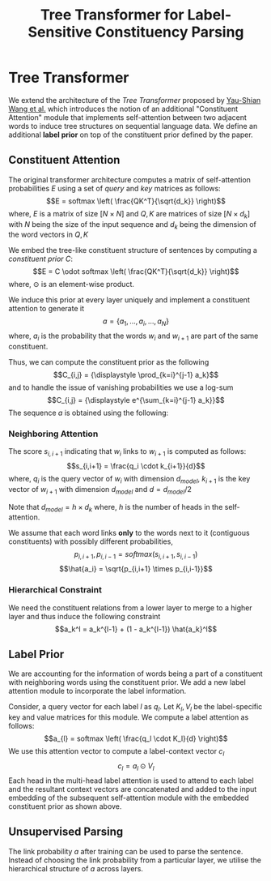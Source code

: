 #+TITLE: Tree Transformer for Label-Sensitive Constituency Parsing
#+OPTIONS: toc:nil
#+LATEX_HEADER: \usepackage{parskip}
* Tree Transformer
We extend the architecture of the /Tree Transformer/ proposed by [[https://arxiv.org/abs/1909.06639][Yau-Shian Wang et al.]]
which introduces the notion of an additional "Constituent Attention" module that implements
self-attention between two adjacent words to induce tree structures on sequential language
data. We define an additional *label prior* on top of the constituent prior defined by the paper.
** Constituent Attention
The original transformer architecture computes a matrix of self-attention probabilities $E$ using a
set of /query/ and /key/ matrices as follows:
\[E = softmax \left( \frac{QK^T}{\sqrt{d_k}} \right)\]
where, $E$ is a matrix of size $[N \times N]$ and $Q,K$ are matrices of size $[N \times d_k]$
with $N$ being the size of the input sequence and $d_k$ being the dimension of the word vectors in
$Q,K$


We embed the tree-like constituent structure of sentences by computing a /constituent prior/ $C$:
\[E = C \odot softmax \left( \frac{QK^T}{\sqrt{d_k}} \right)\]
where, $\odot$ is an element-wise product.

We induce this prior at every layer uniquely and implement a constituent attention to generate it
\[a = \{a_1, \ldots, a_i, \ldots, a_N\}\]
where, $a_i$ is the probability that the words $w_i$ and $w_{i+1}$ are part of the same constituent.

Thus, we can compute the constituent prior as the following
\[C_{i,j} = {\displaystyle \prod_{k=i}^{j-1} a_k}\]
and to handle the issue of vanishing probabilities we use a log-sum
\[C_{i,j} = {\displaystyle e^{\sum_{k=i}^{j-1} a_k}}\]
The sequence $a$ is obtained using the following:
*** Neighboring Attention
The score $s_{i,i+1}$ indicating that $w_i$ links to $w_{i+1}$ is computed as follows:
\[s_{i,i+1} = \frac{q_i \cdot k_{i+1}}{d}\]
where, $q_i$ is the query vector of $w_i$ with dimension $d_{model}$, $k_{i+1}$ is the 
key vector of $w_{i+1}$ with dimension $d_{model}$ and $d = d_{model}/2$

Note that $d_{model} = h \times d_k$ where, $h$ is the number of heads in the self-attention.

We assume that each word links *only* to the words next to it (contiguous constituents) with
possibly different probabilities,
\[p_{i,i+1}, p_{i, i-1} = softmax(s_{i,i+1}, s_{i,i-1})\]
\[\hat{a_i} = \sqrt{p_{i,i+1} \times p_{i,i-1}}\]
*** Hierarchical Constraint
We need the constituent relations from a lower layer to merge to a higher layer and thus induce
the following constraint
\[a_k^l = a_k^{l-1} + (1 - a_k^{l-1}) \hat{a_k}^l\]
** Label Prior
We are accounting for the information of words being a part of a constituent with neighboring
words using the constituent prior. We add a new label attention module to
incorporate the label information.

Consider, a query vector for each label $l$ as $q_l$. Let $K_l, V_l$ be the
label-specific key and value matrices for this module. We compute a label
attention as follows:
\[a_{l} = softmax \left( \frac{q_l \cdot K_l}{d} \right)\]
We use this attention vector to compute a label-context vector $c_l$
\[c_l = a_l \odot V_l\]
Each head in the multi-head label attention is used to attend to each label
and the resultant context vectors are concatenated and added to the input embedding of the subsequent self-attention
module with the embedded constituent prior as shown above.

** Unsupervised Parsing
The link probability $a$ after training can be used to parse the sentence. Instead of choosing the
link probability from a particular layer, we utilise the hierarchical structure of $a$ across layers.
